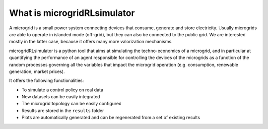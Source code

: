 ============================
What is microgridRLsimulator
============================


A microgrid is a small power system connecting devices that consume, generate and store electricity. 
Usually microgrids are able to operate in islanded mode (off-grid), but they can also be connected to the public grid. 
We are interested mostly in the latter case, because it offers many more valorization mechanisms.

microgridRLsimulator is a python tool that aims at simulating the techno-economics of a microgrid,
and in particular at quantifying the performance of an agent responsible for controlling the devices of the microgrids as a function
of the random processes governing all the variables that impact the microgrid operation 
(e.g. consumption, renewable generation, market prices).

It offers the following functionalities:

* To simulate a control policy on real data
* New datasets can be easily integrated
* The microgrid topology can be easily configured
* Results are stored in the ``results`` folder
* Plots are automatically generated and can be regenerated from a set of existing results
